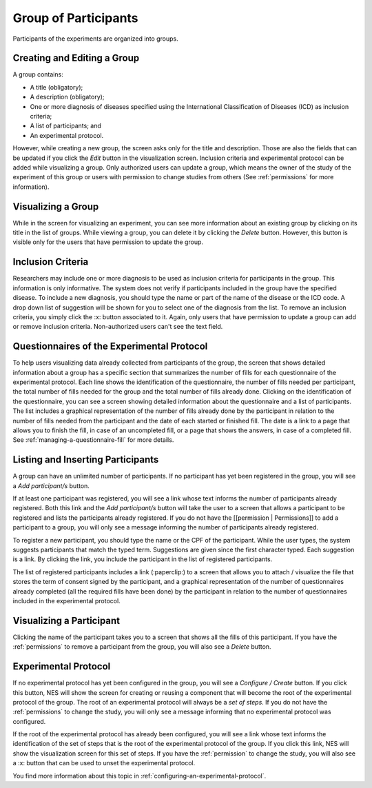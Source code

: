 .. _group-of-participants:

Group of Participants
=====================

Participants of the experiments are organized into groups.

.. _creating-and-editing-a-group:

Creating and Editing a Group
----------------------------
A group contains:

* A title (obligatory);
* A description (obligatory);
* One or more diagnosis of diseases specified using the International Classification of Diseases (ICD) as inclusion criteria;
* A list of participants; and
* An experimental protocol.

However, while creating a new group, the screen asks only for the title and description. Those are also the fields that can be updated if you click the `Edit` button in the visualization screen. Inclusion criteria and experimental protocol can be added while visualizing a group. Only authorized users can update a group, which means the owner of the study of the experiment of this group or users with permission to change studies from others (See :ref:`permissions` for more information).

.. image:: ../../_img/edit_group.png

.. _visualizing-a-group:

Visualizing a Group
-------------------
While in the screen for visualizing an experiment, you can see more information about an existing group by clicking on its title in the list of groups. While viewing a group, you can delete it by clicking the `Delete` button. However, this button is visible only for the users that have permission to update the group.

.. image:: ../../_img/view_group.png

.. _inclusion-criteria:

Inclusion Criteria
------------------

Researchers may include one or more diagnosis to be used as inclusion criteria for participants in the group. This information is only informative. The system does not verify if participants included in the group have the specified disease. To include a new diagnosis, you should type the name or part of the name of the disease or the ICD code. A drop down list of suggestion will be shown for you to select one of the diagnosis from the list. To remove an inclusion criteria, you simply click the :x: button associated to it. Again, only users that have permission to update a group can add or remove inclusion criteria. Non-authorized users can't see the text field.

.. image:: ../../_img/icd.png

.. _questionnaires-of-the-experimental-protocol:

Questionnaires of the Experimental Protocol
-------------------------------------------

To help users visualizing data already collected from participants of the group, the screen that shows detailed information about a group has a specific section that summarizes the number of fills for each questionnaire of the experimental protocol. Each line shows the identification of the questionnaire, the number of fills needed per participant, the total number of fills needed for the group and the total number of fills already done. Clicking on the identification of the questionnaire, you can see a screen showing detailed information about the questionnaire and a list of participants. The list includes a graphical representation of the number of fills already done by the participant in relation to the number of fills needed from the participant and the date of each started or finished fill. The date is a link to a page that allows you to finish the fill, in case of an uncompleted fill, or a page that shows the answers, in case of a completed fill. See :ref:`managing-a-questionnaire-fill` for more details.

.. image:: ../../_img/questionnaire_of_a_group_with_list_of_participants.png

.. listing-and-inserting-participants:

Listing and Inserting Participants
----------------------------------

A group can have an unlimited number of participants. If no participant has yet been registered in the group, you will see a `Add participant/s` button. 

.. image:: ../../_img/group_new_participant.png

If at least one participant was registered, you will see a link whose text informs the number of participants already registered. Both this link and the `Add participant/s` button will take the user to a screen that allows a participant to be registered and lists the participants already registered. If you do not have the [[permission | Permissions]] to add a participant to a group, you will only see a message informing the number of participants already registered.

To register a new participant, you should type the name or the CPF of the participant. While the user types, the system suggests participants that match the typed term. Suggestions are given since the first character typed. Each suggestion is a link. By clicking the link, you include the participant in the list of registered participants.

The list of registered participants includes a link (:paperclip:) to a screen that allows you to attach / visualize the file that stores the term of consent signed by the participant, and a graphical representation of the number of questionnaires already completed (all the required fills have been done) by the participant in relation to the number of questionnaires included in the experimental protocol.

.. image:: ../../_img/list_of_participants.png

.. _visualizing-a-participant:

Visualizing a Participant
-------------------------

Clicking the name of the participant takes you to a screen that shows all the fills of this participant. If you have the :ref:`permissions` to remove a participant from the group, you will also see a `Delete` button.

.. image:: ../../_img/participant_of_a_group.png

.. _experimental-protocol:

Experimental Protocol
---------------------

If no experimental protocol has yet been configured in the group, you will see a `Configure / Create` button. If you click this button, NES will show the screen for creating or reusing a component that will become the root of the experimental protocol of the group. The root of an experimental protocol will always be a `set of steps`. If you do not have the :ref:`permissions` to change the study, you will only see a message informing that no experimental protocol was configured.

.. image:: ../../_img/no_experimental_protocol.png

If the root of the experimental protocol has already been configured, you will see a link whose text informs the identification of the set of steps that is the root of the experimental protocol of the group. If you click this link, NES will show the visualization screen for this set of steps. If you have the :ref:`permission` to change the study, you will also see a :x: button that can be used to unset the experimental protocol.

You find more information about this topic in :ref:`configuring-an-experimental-protocol`.